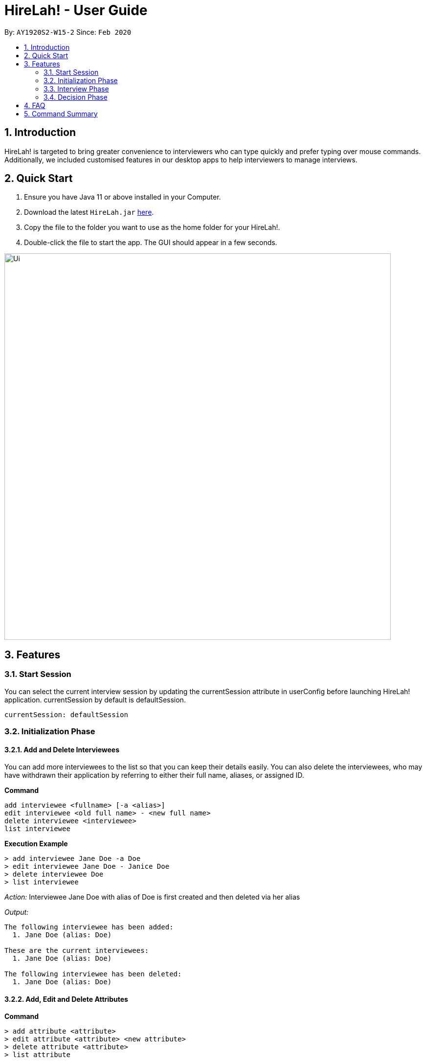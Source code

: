 = HireLah! - User Guide
:site-section: UserGuide
:toc:
:toc-title:
:toc-placement: preamble
:sectnums:
:imagesDir: images
:stylesDir: stylesheets
:xrefstyle: full
:experimental:
ifdef::env-github[]
:tip-caption: :bulb:
:note-caption: :information_source:
endif::[]
:repoURL: https://github.com/AY1920S2-CS2103-W15-2/main

By: `AY1920S2-W15-2`      Since: `Feb 2020`

== Introduction

HireLah! is targeted to bring greater convenience to interviewers who
can type quickly and prefer typing over mouse commands. Additionally, we
included customised features in our desktop apps to help interviewers to
manage interviews.

== Quick Start
.  Ensure you have Java 11 or above installed in your Computer.
.  Download the latest `HireLah.jar` link:{repoURL}/releases[here].
.  Copy the file to the folder you want to use as the home folder for your HireLah!.
.  Double-click the file to start the app. The GUI should appear in a few seconds.

image::Ui.png[width="790"]

== Features

=== Start Session

You can select the current interview session by updating the currentSession attribute in userConfig before launching HireLah! application. currentSession by default is defaultSession.

....
currentSession: defaultSession
....

=== Initialization Phase

==== Add and Delete Interviewees

You can add more interviewees to the list so that you can keep their
details easily. You can also delete the interviewees, who may have
withdrawn their application by referring to either their full name,
aliases, or assigned ID.

*Command*

....
add interviewee <fullname> [-a <alias>]
edit interviewee <old full name> - <new full name>
delete interviewee <interviewee>
list interviewee
....

*Execution Example*

....
> add interviewee Jane Doe -a Doe
> edit interviewee Jane Doe - Janice Doe
> delete interviewee Doe
> list interviewee
....

_Action:_ Interviewee Jane Doe with alias of Doe is first created and
then deleted via her alias

_Output:_

....
The following interviewee has been added:
  1. Jane Doe (alias: Doe)

These are the current interviewees:
  1. Jane Doe (alias: Doe)

The following interviewee has been deleted:
  1. Jane Doe (alias: Doe)
....

==== Add, Edit and Delete Attributes

*Command*

....
> add attribute <attribute>
> edit attribute <attribute> <new attribute>
> delete attribute <attribute>
> list attribute
....

*Execution Example*

....
> add attribute teamwork
> add attribute leadership
> edit attribute leadership leadership
> list attribute
> delete attribute teamwork
....

_Action:_ teamwork and leadership is first added. Leadership is edited
to leadership, and then teamwork is deleted.

_Output:_

....
Attribute “teamwork” added

Attribute “leadership” added

Attribute “leadership” changed to “leadership”

These are the current attributes:
  1. teamwork
  2. leadership

Attribute “teamwork” removed. You have now 1 attribute for your interview.
....

==== Add, Edit and Delete Interview Questions

Before the interview process, the interviewer may one to review the
questions. During review process, the interviewer may wants to add more
questions, remove the unnecessary questions and to edit the existing
questions.

*Command*

....
add question <question>
edit question <question number> <edited question>
list question
delete question <question number>
....

*Example*

....
> add question What are your relevant experiences?
> edit question 1 What do you hope to accomplish in 5 years?
> edit question 2 How can you add value to the company?
> list question
> delete question 1
....

_Output:_

....
The following question has been added:
  2. What are your relevant experiences?

Question 1 edited

Question 2 edited

These are the current questions:
  1. What do you hope to accomplish in 5 years?
  2. How can you add value to the company?

The following question was deleted:
  1. What do you hope to accomplish in 5 years?
....

==== Finalise Interview Attributes and Questions

After the interviewer is satisfied with the list of questions and attributes created for an interview session, the interviewer must finalise changes in attributes and questions. This is to ensure that the interviewers will evaluate all interviewees fairly and equally using the same set of questions and attributes.

*Command*

....
finalise
....

_Output:_

....
Questions and Attributes for this interview session have been finalised.
....

==== Add, Edit and Delete Metrics

Before the interview process, the interviewer may add, remove, and update Metrics to determine the relative importance of several Attributes. Each metric assigns a numerical score to one or more Attributes, and interviewees can be ranked based on their overall score for this metric in the Decision Phase.

*Command*

....
add metric <name> <attribute> <score> [<attribute> <score>...]
edit metric <name> <attribute> <score> [<attribute> <score>...]
list metric
delete metric <name>
....

*Example*

....
> add metric Weighted bravery 0.5 manliness 0.4 intellij 0.1
> edit metric Weighted bravery 0.005 manliness 0.005 intellij 0.99
> list metric
> delete metric Weighted
....

_Output:_

....
The following metric has been added:
  Weighted

The following metric has been updated:
  Weighted

These are the current metrics:
  1. Weighted
    - bravery: 0.005
    - manliness: 0.005
    - intellij: 0.99

The following metric has been deleted:
  Weighted
....


=== Interview Phase

==== Start Interview

You can start a specific interview session and it will enter the
interview phase. It will capture all the remarks and answers that you
type in during this interview session. It will also start the audio
recorder to record the whole interview session.

The details of this interviewee that you have created during the
initialization phase will be shown.

*Command*

....
start interview <name>
....

*Example*

....
> start interview Jane Doe
....

_Action:_ Initializes an interview session with Jane. Shows the uploaded
CV (if any), and the list of interview questions in separate windows

==== View Interview Questions

You can view the interview questions that you have set up for this
interview session, to be asked to the interviewees.

*Command*

....
list question
....

*Example*

_Output:_

....
Q1. What are your strengths and weaknesses?
Q2. What are your relevant experiences as a software developer?
Q3. What was your last salary?
....

==== Record Remarks

You can add remarks throughout the interview sessions if you have any
for the interviewee. This remarks will be mapped to the recording at
this specific time such that you can remember what was discussed during
this time.

*Command*

....
<remarks>
....

*Example*

....
> Interesting family history, all of her family members are very rich.
....

_Action:_ Stores this remark and maps it to the specific time when you
enter it.

==== Start and End Mark of A Question

You can indicate to start typing the answer for a question such that all
the remarks that falls between the start and end of a question will be
regarded as the answer to this question

*Command*

....
:start q1
<remarks>
<remarks>
:end q1
....

*Example*

....
> :start q1
> Strengths: resilience, ambitious, good time-management
> Weakness: perfectionist, not detail-oriented
> :end q1
....

_Action:_ Stores these 2 lines of remark as the answer to Question 1.

==== Score attributes

Each of the interviewees have different scoring attributes and the
interviewer could update the attributes anytime during the interview.

*Command*

....
:<attributes> <score>
....

*Example*

....
> :Productivity 5
....

_Action:_ update the Productivity score for John Doe.

==== End interview

This is to allow the interviewers to end the interview session.

*Command*

....
end
....

*Example*

....
> end
....

_Action:_ Ending the interview session.

_Output_:

....
The interview session has ended.
....

=== Decision Phase

==== Viewing Interviewee Reports

After interviewing a candidate, you can view the interview report any
time by doing an open command, and we can close it after we finish
examining the session.

*Command*

....
open <interviewee>
close <interviewee>
....

*Example*

....
> open John Doe

... view some interview details ...

> close John Doe
....

_Output_: The entire list of remarks made during the interview, with
their timestamps.

==== Working in an Interviewee Report

After opening a report, you can scroll up and down to navigate through
the remarks you made during the interview. In addition, you can zoom in
on a particular moment in the interview by question number, or by the
interview time.

In addition to viewing the remarks, you can also playback the interview
audio record by specifying the –audio flag.

====== Navigating by Question Number

Displays all the remarks made while the current interviewee was
answering the given question, or plays back the audio from that period
of time.

*Command*

....
q<question number> [--audio]
....

*Example*

....
> q4
....

_Output_:

....
Question 4
27.46 - Mentioned that he was fired from his previous job
27.59 - Was uncomfortable to share the reasons
....

===== Navigating by Timestamp

Scrolls the list of remarks to the given time, or plays back the audio
from that moment.

*Command*

....
at <time> [--audio]
....

*Example*

....
> at 30.00 --audio
....

_Action_: Plays audio starting at 30.00

===== Stopping the Audio

Stops an ongoing audio playback.

*Command*

....
stop audio
....

==== Find Best Candidates

After interviewing all the candidates, you can find the top n candidates
based on either a particular attribute, the average of all the
attributes. You can also make a weighted average for scoring.

*Command*

....
new weightage <weightage_name>
best <number of candidates>
best <number of candidates> [-a <attribute>]
best <number of candidates> [-w <weightage>]
....

*Example*

....
> best 3 -a courage
> new weightage weight1
ambition?
> 0.4
teamwork?
> 0.6
> best 5 -w weight1
....

== FAQ

Q: How do I transfer my data to another Computer? +
A: Install the app in
the other computer and overwrite the `/data` folder with `/data` folder that
contains the data of your previous HireLah! folder.

== Command Summary


*Initialization Phase*

* `add interviewee <fullname> [-a <alias>]` +
e.g. `add interviewee - Jane Doe -a Doe`
* `delete interviewee <interviewee>` +
e.g. `delete interviewee Doe`
* `list interviewee`
* `add attribute <attributes>` +
e.g. `add attribute teamwork`
* `edit attribute <attributes>` +
e.g. `edit attribute leadership`
* `delete attribute <attributes>` +
e.g. `delete attribute productivity`
* `list attribute`
* `add question <question>` +
e.g. `add question What are your relevant experiences?`
* `edit question <question number> <edited question>` +
e.g. `edit question 1 What do you hope to accomplish in 5 years?`
* `list question`
* `delete question <question number>` +
e.g. `delete question 1`

*Interviewing Phase*

* Start: `start interview <name>` +
e.g. `start interview Jane Doe`
* View Questions: `view questions`
* Add Remarks: `remarks` +
e.g. `This guy is good at bluffing`
* Start a Question: `:start q<no_of_question>` +
e.g. `:start q1`
* End a question: `:end q<no_of_question>` +
e.g. `:end q1`
* Score an attribute: `:<attribute> <score>` +
e.g. `:Agility 10`
* End: `end`

*Decision Phase*

* Open an interviewee report: `open <interviewee>` +
e.g. `open Jane Doe`
* Close an interviewee report: `close <interviewee>` +
e.g. `close Jane Doe`
* Navigate to answer of interviewee: `q<question number> [--audio]` +
e.g. `q4`
* Navigate to a time of interviewee: `at <time> [--audio]` +
e.g. `at 30.00 –audio`
* Stops audio playing: `stop audio`
* Create a new weightage: `new weightage <weightage_name>` +
e.g. `new weightage extreme_intelligent`
* Find the Best N candidates based on average attribute: `best <no_of_candidates>`
* Find the Best N candidates based on a particular attribute: `best <no_of_candidates> -p <attribute>` +
e.g. `best 3 strength`
* Find the Best N candidates based on a weighted attribute: `best <no_of_candidates> -w <weightage>` +
e.g. `best 5 -w weightage1`
